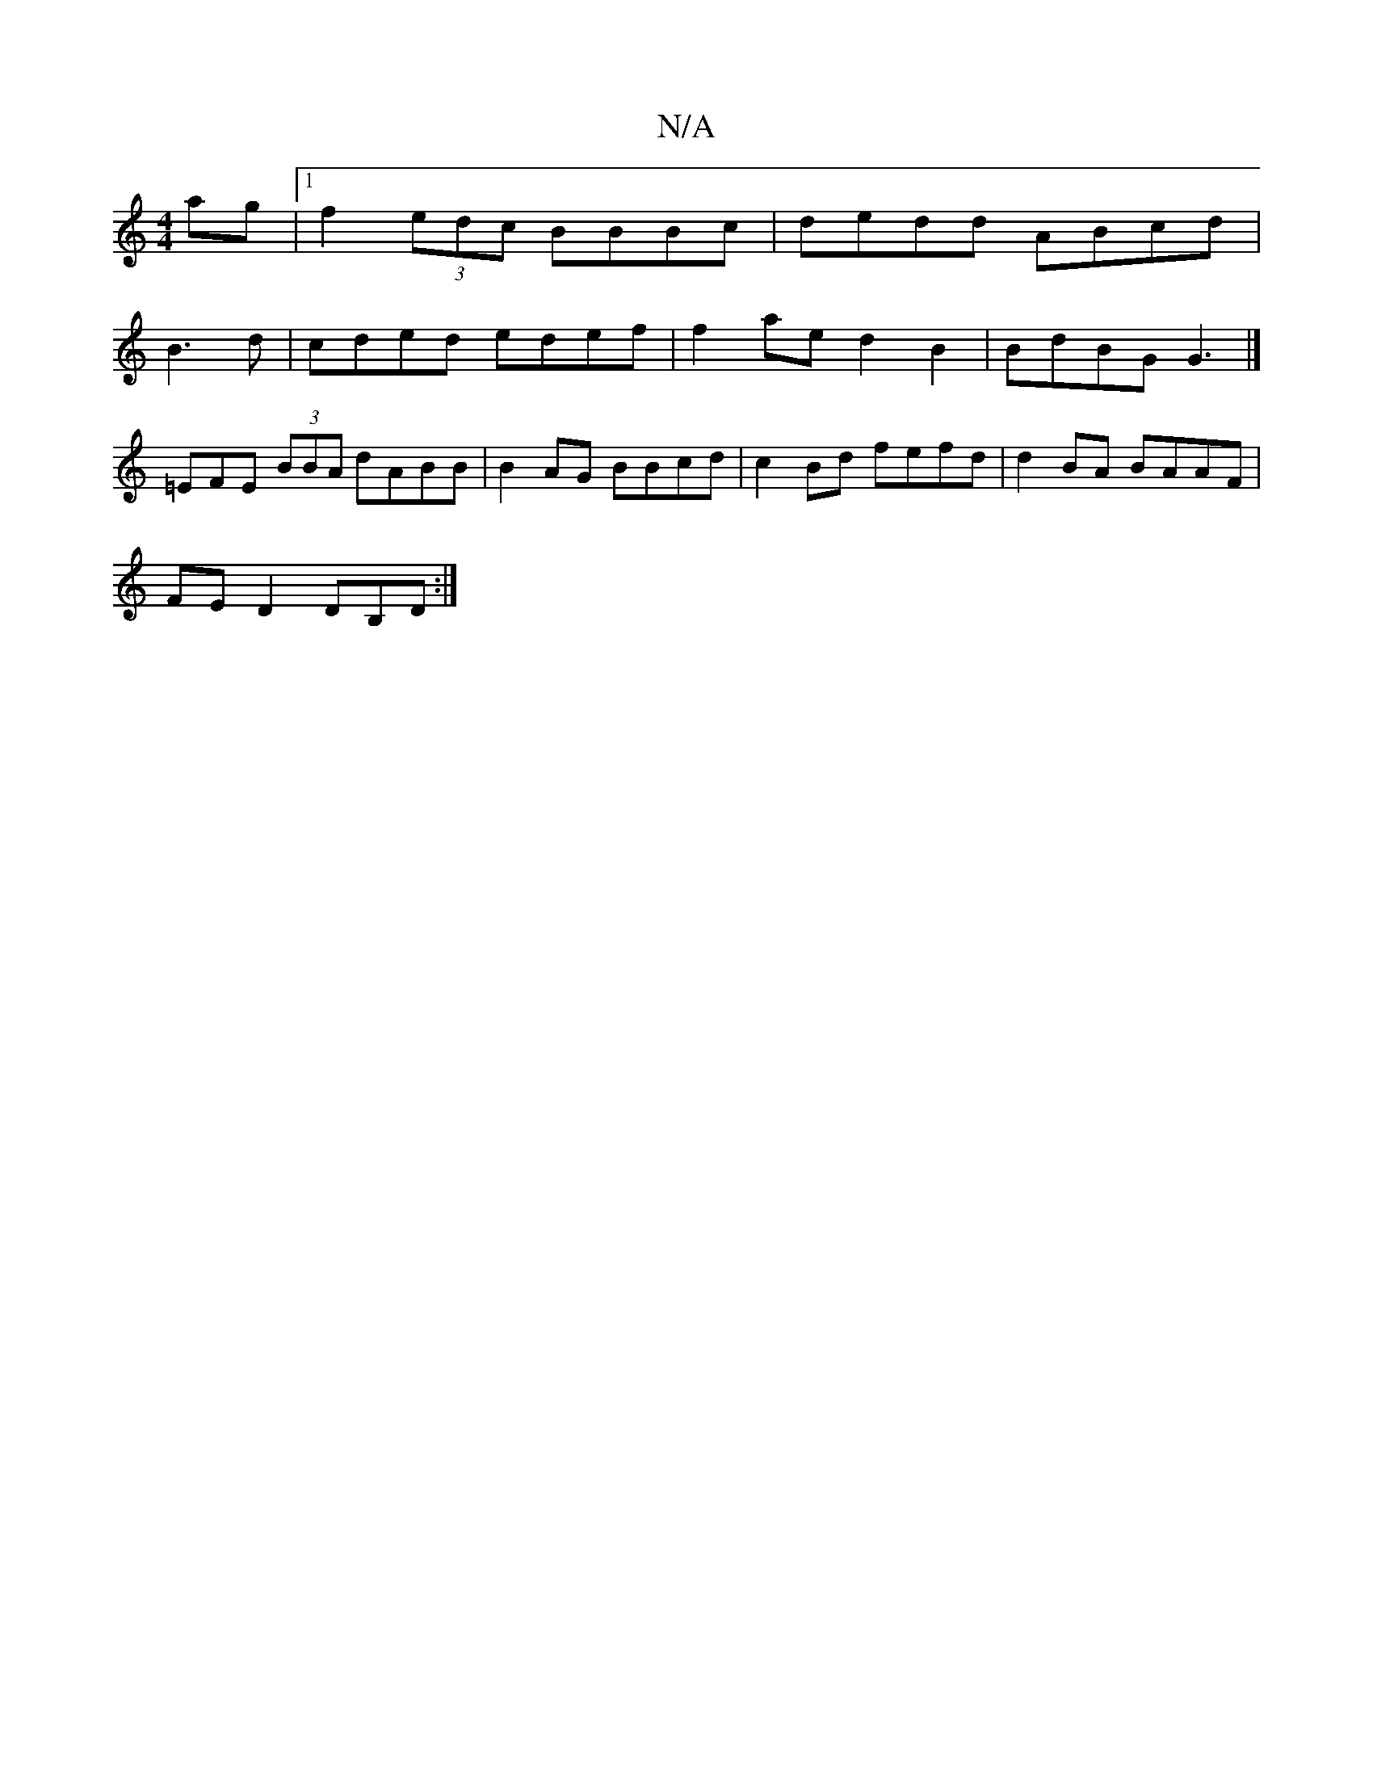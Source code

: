 X:1
T:N/A
M:4/4
R:N/A
K:Cmajor
ag|1 f2 (3edc BBBc | dedd ABcd |
B3 d|cded edef|f2ae d2B2|BdBG G3 |]
=EFE (3BBA dABB | B2AG BBcd | c2 Bd fefd | d2 BA BAAF |
FE D2 DB,D:|

|(3fedc ~c3 :|

E2 E FE^G | BAAB eede|dcBB BeAf | d2c^cge|faa
